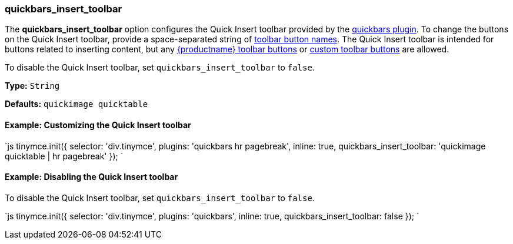 [#quickbars_insert_toolbar]
=== quickbars_insert_toolbar

The *quickbars_insert_toolbar* option configures the Quick Insert toolbar provided by the link:{rootDir}plugins/quickbars[quickbars plugin]. To change the buttons on the Quick Insert toolbar, provide a space-separated string of link:{rootDir}advanced/editor-control-identifiers.html#toolbarcontrols[toolbar button names]. The Quick Insert toolbar is intended for buttons related to inserting content, but any link:{rootDir}advanced/editor-control-identifiers.html#toolbarcontrols[{productname} toolbar buttons] or link:{rootDir}ui-components/toolbarbuttons[custom toolbar buttons] are allowed.

To disable the Quick Insert toolbar, set `quickbars_insert_toolbar` to `false`.

*Type:* `String`

*Defaults:* `quickimage quicktable`

[#example-customizing-the-quick-insert-toolbar]
==== Example: Customizing the Quick Insert toolbar

`js
tinymce.init({
  selector: 'div.tinymce',
  plugins: 'quickbars hr pagebreak',
  inline: true,
  quickbars_insert_toolbar: 'quickimage quicktable | hr pagebreak'
});
`

[#example-disabling-the-quick-insert-toolbar]
==== Example: Disabling the Quick Insert toolbar

To disable the Quick Insert toolbar, set `quickbars_insert_toolbar` to `false`.

`js
tinymce.init({
  selector: 'div.tinymce',
  plugins: 'quickbars',
  inline: true,
  quickbars_insert_toolbar: false
});
`
